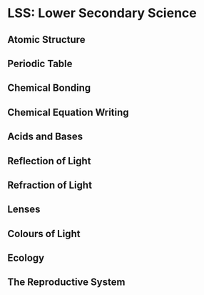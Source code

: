 * LSS: Lower Secondary Science
** Atomic Structure
** Periodic Table
** Chemical Bonding
** Chemical Equation Writing
** Acids and Bases
** Reflection of Light
** Refraction of Light
** Lenses
** Colours of Light
** Ecology
** The Reproductive System